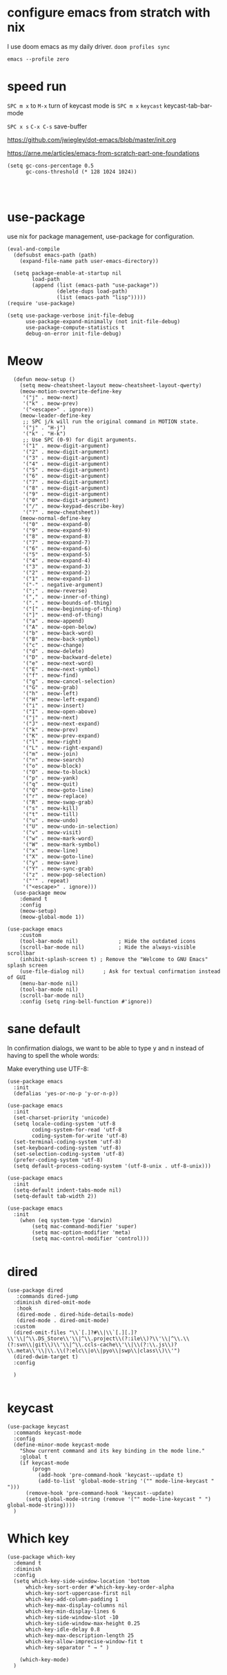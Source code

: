 
* configure emacs from stratch with nix
I use doom emacs as my daily driver. 
~doom profiles sync~

~emacs --profile zero~

* speed run

~SPC m x~ to ~M-x~
turn of keycast mode is
~SPC m x~ ~keycast~
keycast-tab-bar-mode

~SPC x s~ ~C-x C-s~ save-buffer

https://github.com/jwiegley/dot-emacs/blob/master/init.org

https://arne.me/articles/emacs-from-scratch-part-one-foundations

#+begin_src elisp
(setq gc-cons-percentage 0.5
      gc-cons-threshold (* 128 1024 1024))

#+end_src

#+begin_src elisp

#+end_src


* use-package
use nix for package management, use-package for configuration.
#+begin_src elisp
(eval-and-compile
  (defsubst emacs-path (path)
    (expand-file-name path user-emacs-directory))

  (setq package-enable-at-startup nil
        load-path
        (append (list (emacs-path "use-package"))
                (delete-dups load-path)
                (list (emacs-path "lisp")))))
(require 'use-package)

(setq use-package-verbose init-file-debug
      use-package-expand-minimally (not init-file-debug)
      use-package-compute-statistics t
      debug-on-error init-file-debug)
#+end_src

* Meow
#+begin_src elisp
    (defun meow-setup ()
      (setq meow-cheatsheet-layout meow-cheatsheet-layout-qwerty)
      (meow-motion-overwrite-define-key
       '("j" . meow-next)
       '("k" . meow-prev)
       '("<escape>" . ignore))
      (meow-leader-define-key
       ;; SPC j/k will run the original command in MOTION state.
       '("j" . "H-j")
       '("k" . "H-k")
       ;; Use SPC (0-9) for digit arguments.
       '("1" . meow-digit-argument)
       '("2" . meow-digit-argument)
       '("3" . meow-digit-argument)
       '("4" . meow-digit-argument)
       '("5" . meow-digit-argument)
       '("6" . meow-digit-argument)
       '("7" . meow-digit-argument)
       '("8" . meow-digit-argument)
       '("9" . meow-digit-argument)
       '("0" . meow-digit-argument)
       '("/" . meow-keypad-describe-key)
       '("?" . meow-cheatsheet))
      (meow-normal-define-key
       '("0" . meow-expand-0)
       '("9" . meow-expand-9)
       '("8" . meow-expand-8)
       '("7" . meow-expand-7)
       '("6" . meow-expand-6)
       '("5" . meow-expand-5)
       '("4" . meow-expand-4)
       '("3" . meow-expand-3)
       '("2" . meow-expand-2)
       '("1" . meow-expand-1)
       '("-" . negative-argument)
       '(";" . meow-reverse)
       '("," . meow-inner-of-thing)
       '("." . meow-bounds-of-thing)
       '("[" . meow-beginning-of-thing)
       '("]" . meow-end-of-thing)
       '("a" . meow-append)
       '("A" . meow-open-below)
       '("b" . meow-back-word)
       '("B" . meow-back-symbol)
       '("c" . meow-change)
       '("d" . meow-delete)
       '("D" . meow-backward-delete)
       '("e" . meow-next-word)
       '("E" . meow-next-symbol)
       '("f" . meow-find)
       '("g" . meow-cancel-selection)
       '("G" . meow-grab)
       '("h" . meow-left)
       '("H" . meow-left-expand)
       '("i" . meow-insert)
       '("I" . meow-open-above)
       '("j" . meow-next)
       '("J" . meow-next-expand)
       '("k" . meow-prev)
       '("K" . meow-prev-expand)
       '("l" . meow-right)
       '("L" . meow-right-expand)
       '("m" . meow-join)
       '("n" . meow-search)
       '("o" . meow-block)
       '("O" . meow-to-block)
       '("p" . meow-yank)
       '("q" . meow-quit)
       '("Q" . meow-goto-line)
       '("r" . meow-replace)
       '("R" . meow-swap-grab)
       '("s" . meow-kill)
       '("t" . meow-till)
       '("u" . meow-undo)
       '("U" . meow-undo-in-selection)
       '("v" . meow-visit)
       '("w" . meow-mark-word)
       '("W" . meow-mark-symbol)
       '("x" . meow-line)
       '("X" . meow-goto-line)
       '("y" . meow-save)
       '("Y" . meow-sync-grab)
       '("z" . meow-pop-selection)
       '("'" . repeat)
       '("<escape>" . ignore)))
    (use-package meow
      :demand t
      :config
      (meow-setup)
      (meow-global-mode 1))

  (use-package emacs
      :custom
      (tool-bar-mode nil)             ; Hide the outdated icons
      (scroll-bar-mode nil)           ; Hide the always-visible scrollbar
      (inhibit-splash-screen t) ; Remove the "Welcome to GNU Emacs" splash screen
      (use-file-dialog nil)      ; Ask for textual confirmation instead of GUI
      (menu-bar-mode nil)
      (tool-bar-mode nil)
      (scroll-bar-mode nil)
      :config (setq ring-bell-function #'ignore))
#+end_src
* sane default
In confirmation dialogs, we want to be able to type y and n instead of having to spell the whole words:


Make everything use UTF-8:
#+begin_src elisp
(use-package emacs
  :init
  (defalias 'yes-or-no-p 'y-or-n-p))

(use-package emacs
  :init
  (set-charset-priority 'unicode)
  (setq locale-coding-system 'utf-8
        coding-system-for-read 'utf-8
        coding-system-for-write 'utf-8)
  (set-terminal-coding-system 'utf-8)
  (set-keyboard-coding-system 'utf-8)
  (set-selection-coding-system 'utf-8)
  (prefer-coding-system 'utf-8)
  (setq default-process-coding-system '(utf-8-unix . utf-8-unix)))

(use-package emacs
  :init
  (setq-default indent-tabs-mode nil)
  (setq-default tab-width 2))

(use-package emacs
  :init
	(when (eq system-type 'darwin)
		(setq mac-command-modifier 'super)
		(setq mac-option-modifier 'meta)
		(setq mac-control-modifier 'control)))

#+end_src
* dired
#+begin_src elisp
(use-package dired
   :commands dired-jump
  :diminish dired-omit-mode
   :hook
   (dired-mode . dired-hide-details-mode)
   (dired-mode . dired-omit-mode)
  :custom
  (dired-omit-files "\\`[.]?#\\|\\`[.][.]?\\'\\|^\\.DS_Store\\'\\|^\\.project\\(?:ile\\)?\\'\\|^\\.\\(?:svn\\|git\\)\\'\\|^\\.ccls-cache\\'\\|\\(?:\\.js\\)?\\.meta\\'\\|\\.\\(?:elc\\|o\\|pyo\\|swp\\|class\\)\\'")
  (dired-dwim-target t)
  :config

  )

#+end_src

* keycast
#+begin_src elisp
(use-package keycast
  :commands keycast-mode
  :config
  (define-minor-mode keycast-mode
    "Show current command and its key binding in the mode line."
    :global t
    (if keycast-mode
        (progn
          (add-hook 'pre-command-hook 'keycast--update t)
          (add-to-list 'global-mode-string '("" mode-line-keycast " ")))
      (remove-hook 'pre-command-hook 'keycast--update)
      (setq global-mode-string (remove '("" mode-line-keycast " ") global-mode-string))))
  )
#+end_src

* Which key
#+begin_src elisp
(use-package which-key
  :demand t
  :diminish
  :config
  (setq which-key-side-window-location 'bottom
	  which-key-sort-order #'which-key-key-order-alpha
	  which-key-sort-uppercase-first nil
	  which-key-add-column-padding 1
	  which-key-max-display-columns nil
	  which-key-min-display-lines 6
	  which-key-side-window-slot -10
	  which-key-side-window-max-height 0.25
	  which-key-idle-delay 0.8
	  which-key-max-description-length 25
	  which-key-allow-imprecise-window-fit t
	  which-key-separator " → " )

    (which-key-mode)
  )

#+end_src


* Font and theme

#+begin_src elisp
(set-face-attribute 'default nil
  :font "PragmataPro Mono Liga"
  :height 180
  :weight 'medium)

(use-package doom-themes
  :demand
  :config
  (load-theme 'doom-palenight t))

(use-package telephone-line
  :config

  (setq telephone-line-primary-left-separator 'telephone-line-cubed-left
      telephone-line-secondary-left-separator 'telephone-line-cubed-hollow-left
      telephone-line-primary-right-separator 'telephone-line-cubed-right
      telephone-line-secondary-right-separator 'telephone-line-cubed-hollow-right)
(setq telephone-line-height 24)
(setq telephone-line-evil-use-short-tag t)
(telephone-line-defsegment* telephone-line-simpler-major-mode-segment ()
  (concat "["
          (if (listp mode-name)
              (car mode-name)
            mode-name)
          "]"))

(telephone-line-defsegment* telephone-line-simple-pos-segment ()
  (concat "%c : " "%l/" (number-to-string (count-lines (point-min) (point-max)))))

(setq telephone-line-lhs
      '((nil . (telephone-line-projectile-buffer-segment))
        (accent . (telephone-line-simpler-major-mode-segment))
        (nil . (telephone-line-meow-tag-segment
                telephone-line-misc-info-segment)))
      telephone-line-rhs
      '((nil . (telephone-line-simple-pos-segment))
        (accent . (telephone-line-buffer-modified-segment))))

(telephone-line-mode 1)

)


(use-package nerd-icons)

(defun pixel-scroll-setup ()
  (interactive)
  (setq pixel-scroll-precision-large-scroll-height 1)
  (setq pixel-scroll-precision-interpolation-factor 1))

(when (boundp 'pixel-scroll-precision-mode)
  (pixel-scroll-setup)
  (add-hook 'prog-mode-hook #'pixel-scroll-precision-mode)
  (add-hook 'org-mode-hook #'pixel-scroll-precision-mode))
#+end_src

* orderless
#+begin_src elisp
(use-package orderless
  :demand t
  :custom
  (completion-styles '(orderless basic))
  (completion-category-overrides
   '((file (styles basic partial-completion)))))

#+end_src
* embark
https://github.com/oantolin/embark
#+begin_src elisp
(use-package marginalia
  :config
  (marginalia-mode))

(use-package embark

  :bind
  (("C-." . embark-act)         ;; pick some comfortable binding
   ("C-;" . embark-dwim)        ;; good alternative: M-.
   ("C-h B" . embark-bindings)) ;; alternative for `describe-bindings'

  :init

  ;; Optionally replace the key help with a completing-read interface
  (setq prefix-help-command #'embark-prefix-help-command)

  ;; Show the Embark target at point via Eldoc. You may adjust the
  ;; Eldoc strategy, if you want to see the documentation from
  ;; multiple providers. Beware that using this can be a little
  ;; jarring since the message shown in the minibuffer can be more
  ;; than one line, causing the modeline to move up and down:

  ;; (add-hook 'eldoc-documentation-functions #'embark-eldoc-first-target)
  ;; (setq eldoc-documentation-strategy #'eldoc-documentation-compose-eagerly)

  :config

  ;; Hide the mode line of the Embark live/completions buffers
  (add-to-list 'display-buffer-alist
               '("\\`\\*Embark Collect \\(Live\\|Completions\\)\\*"
                 nil
                 (window-parameters (mode-line-format . none)))))

;; Consult users will also want the embark-consult package.
(use-package embark-consult
  :ensure t ; only need to install it, embark loads it after consult if found
  :hook
  (embark-collect-mode . consult-preview-at-point-mode))

#+end_src

* corfu and cape
https://github.com/minad/corfu

https://github.com/minad/cape
#+begin_src elisp
(use-package corfu
  ;; Optional customizations
  ;; :custom
  ;; (corfu-cycle t)                ;; Enable cycling for `corfu-next/previous'
  ;; (corfu-auto t)                 ;; Enable auto completion
  ;; (corfu-separator ?\s)          ;; Orderless field separator
  ;; (corfu-quit-at-boundary nil)   ;; Never quit at completion boundary
  ;; (corfu-quit-no-match nil)      ;; Never quit, even if there is no match
  ;; (corfu-preview-current nil)    ;; Disable current candidate preview
  ;; (corfu-preselect 'prompt)      ;; Preselect the prompt
  ;; (corfu-on-exact-match nil)     ;; Configure handling of exact matches
  ;; (corfu-scroll-margin 5)        ;; Use scroll margin

  ;; Enable Corfu only for certain modes.
  ;; :hook ((prog-mode . corfu-mode)
  ;;        (shell-mode . corfu-mode)
  ;;        (eshell-mode . corfu-mode))

  ;; Recommended: Enable Corfu globally.  This is recommended since Dabbrev can
  ;; be used globally (M-/).  See also the customization variable
  ;; `global-corfu-modes' to exclude certain modes.
  :config
  (global-corfu-mode))

;; A few more useful configurations...
(use-package emacs
  :init
  ;; TAB cycle if there are only few candidates
  (setq completion-cycle-threshold 3)

  ;; Emacs 28: Hide commands in M-x which do not apply to the current mode.
  ;; Corfu commands are hidden, since they are not supposed to be used via M-x.
  ;; (setq read-extended-command-predicate
  ;;       #'command-completion-default-include-p)

  ;; Enable indentation+completion using the TAB key.
  ;; `completion-at-point' is often bound to M-TAB.
  (setq tab-always-indent 'complete))

;; Add extensions
(use-package cape
  ;; Bind dedicated completion commands
  ;; Alternative prefix keys: C-c p, M-p, M-+, ...
  :bind (("C-c p p" . completion-at-point) ;; capf
         ("C-c p t" . complete-tag)        ;; etags
         ("C-c p d" . cape-dabbrev)        ;; or dabbrev-completion
         ("C-c p h" . cape-history)
         ("C-c p f" . cape-file)
         ("C-c p k" . cape-keyword)
         ("C-c p s" . cape-elisp-symbol)
         ("C-c p e" . cape-elisp-block)
         ("C-c p a" . cape-abbrev)
         ("C-c p l" . cape-line)
         ("C-c p w" . cape-dict)
         ("C-c p :" . cape-emoji)
         ("C-c p \\" . cape-tex)
         ("C-c p _" . cape-tex)
         ("C-c p ^" . cape-tex)
         ("C-c p &" . cape-sgml)
         ("C-c p r" . cape-rfc1345))
  :init
  ;; Add to the global default value of `completion-at-point-functions' which is
  ;; used by `completion-at-point'.  The order of the functions matters, the
  ;; first function returning a result wins.  Note that the list of buffer-local
  ;; completion functions takes precedence over the global list.
  (add-to-list 'completion-at-point-functions #'cape-dabbrev)
  (add-to-list 'completion-at-point-functions #'cape-file)
  (add-to-list 'completion-at-point-functions #'cape-elisp-block)
  ;;(add-to-list 'completion-at-point-functions #'cape-history)
  ;;(add-to-list 'completion-at-point-functions #'cape-keyword)
  ;;(add-to-list 'completion-at-point-functions #'cape-tex)
  ;;(add-to-list 'completion-at-point-functions #'cape-sgml)
  ;;(add-to-list 'completion-at-point-functions #'cape-rfc1345)
  ;;(add-to-list 'completion-at-point-functions #'cape-abbrev)
  ;;(add-to-list 'completion-at-point-functions #'cape-dict)
  ;;(add-to-list 'completion-at-point-functions #'cape-elisp-symbol)
  ;;(add-to-list 'completion-at-point-functions #'cape-line)
)
#+end_src

* consult
https://github.com/minad/consult

#+begin_src elisp
(use-package consult
  ;; Replace bindings. Lazily loaded due by `use-package'.
  :bind  (([remap repeat-complex-command] . consult-complex-command)
         ([remap switch-to-buffer] . consult-buffer)
         ([remap switch-to-buffer-other-window] . consult-buffer-other-window)
         ([remap switch-to-buffer-other-frame] . consult-buffer-other-frame)
         ([remap project-switch-to-buffer] . consult-project-buffer)
         ([remap bookmark-jump] . consult-bookmark)
         ([remap goto-line] . consult-goto-line)
         ([remap imenu] . consult-imenu)
         ([remap yank-pop] . consult-yank-pop)
         ("C-c M-x" . consult-mode-command)
         ("C-c h"   . consult-history)
         ("C-c K"   . consult-kmacro)
         ;; ("C-c i"   . consult-info)
         )
  ;; Enable automatic preview at point in the *Completions* buffer. This is
  ;; relevant when you use the default completion UI.
  :hook (completion-list-mode . consult-preview-at-point-mode)

  :custom
  ;; (consult-preview-key "M-i")
  (consult-narrow-key "<")

  :custom-face
  (consult-file ((t (:inherit font-lock-string-face))))

  :functions
  (consult-register-format
   consult-register-window
   consult-xref)

  ;; The :init configuration is always executed (Not lazy)
  :init

  ;; Optionally configure the register formatting. This improves the register
  ;; preview for `consult-register', `consult-register-load',
  ;; `consult-register-store' and the Emacs built-ins.
  (setq register-preview-delay 0.5
        register-preview-function #'consult-register-format)

  ;; Optionally tweak the register preview window.
  ;; This adds thin lines, sorting and hides the mode line of the window.
  (advice-add #'register-preview :override #'consult-register-window)

  ;; Use Consult to select xref locations with preview
  (setq xref-show-xrefs-function #'consult-xref
        xref-show-definitions-function #'consult-xref)

  ;; Configure other variables and modes in the :config section,
  ;; after lazily loading the package.
  :config
  (use-package consult-xref)

  (consult-customize
   consult-theme
   :preview-key '(:debounce 0.2 any)
   consult-ripgrep
   consult-git-grep
   consult-grep
   consult-bookmark
   consult-recent-file
   consult-xref
   consult--source-bookmark
   consult--source-file-register
   consult--source-recent-file
   consult--source-project-recent-file
   :preview-key '(:debounce 0.4 any))

  )
  #+end_src

* consult-dir

#+begin_src elisp
(use-package consult-dir
  :ensure t
  :bind (("C-x C-d" . consult-dir)
         :map minibuffer-local-completion-map
         ("C-x C-d" . consult-dir)
         ("C-x C-j" . consult-dir-jump-file)))

#+end_src
* vertico
https://github.com/minad/vertico
#+begin_src elisp
;; Enable vertico
(use-package vertico
  :config
  (vertico-mode)

  ;; Different scroll margin
  ;; (setq vertico-scroll-margin 0)

  ;; Show more candidates
  ;; (setq vertico-count 20)

  ;; Grow and shrink the Vertico minibuffer
  ;; (setq vertico-resize t)

  ;; Optionally enable cycling for `vertico-next' and `vertico-previous'.
  ;; (setq vertico-cycle t)
  )

;; Persist history over Emacs restarts. Vertico sorts by history position.
(use-package savehist
  :config
  (savehist-mode))

;; A few more useful configurations...
(use-package emacs
  :init
  ;; Add prompt indicator to `completing-read-multiple'.
  ;; We display [CRM<separator>], e.g., [CRM,] if the separator is a comma.
  (defun crm-indicator (args)
    (cons (format "[CRM%s] %s"
                  (replace-regexp-in-string
                   "\\`\\[.*?]\\*\\|\\[.*?]\\*\\'" ""
                   crm-separator)
                  (car args))
          (cdr args)))
  (advice-add #'completing-read-multiple :filter-args #'crm-indicator)

  ;; Do not allow the cursor in the minibuffer prompt
  (setq minibuffer-prompt-properties
        '(read-only t cursor-intangible t face minibuffer-prompt))
  (add-hook 'minibuffer-setup-hook #'cursor-intangible-mode)

  ;; Emacs 28: Hide commands in M-x which do not work in the current mode.
  ;; Vertico commands are hidden in normal buffers.
  ;; (setq read-extended-command-predicate
  ;;       #'command-completion-default-include-p)

  ;; Enable recursive minibuffers
  (setq enable-recursive-minibuffers t))

#+end_src


https://gitlab.com/skybert/my-little-friends/-/blob/master/emacs/.emacs
#+begin_src elisp
;; Minimising & quitting Emacs way too many times without wanting to.
(global-unset-key "\C-z")
(global-unset-key "\C-x\C-c")


#+end_src

* ace window

  Quickly switch between open buffer windows
#+begin_src elisp
(use-package ace-window
  :bind
  ("M-o" . ace-window)
  :config
  (setq aw-keys '(?a ?s ?d ?f ?g ?h ?j ?k ?l)
        aw-dispatch-always t))


#+end_src

* avy
#+begin_src elisp
(use-package avy
  :bind ("C-." . avy-goto-char-timer)
  :custom
  (avy-case-fold-search t)
  (avy-timeout-seconds 0.3)
)

#+end_src

* magit
#+begin_src elisp
(require 'magit)
(use-package eglot
  :config
 (add-to-list 'eglot-server-programs
              `(java-mode "/opt/homebrew/bin/jdtls"
                           "-Djava.format.settings.url=https://raw.githubusercontent.com/google/styleguide/gh-pages/eclipse-java-google-style.xml"
                           "-Djava.format.settings.profile=GoogleStyle"
                           ,(concat "--jvm-arg=-javaagent:" (expand-file-name "/Users/yuanwang/Downloads/lombok.jar"))))

  )

#+end_src

* jinx

https://github.com/minad/jinx

#+begin_src elisp
(use-package jinx
  :bind (("M-$" . jinx-correct)
         ("C-M-$" . jinx-languages)))

#+end_src

* nix
#+begin_src elisp
(use-package nix-mode
  :mode "\\.nix\\'"
  :custom
  (nix-indent-function 'nix-indent-line))

#+end_src

* haskell mode

#+begin_src elisp

(use-package haskell-mode
  :mode (("\\.hs\\(c\\|-boot\\)?\\'" . haskell-mode)
         ("\\.lhs\\'" . haskell-literate-mode)
         ("\\.cabal\\'" . haskell-cabal-mode))
  :bind (:map
         haskell-mode-map
         ("C-c C-h" . my-haskell-hoogle)
         ("C-c C-," . haskell-navigate-imports)
         ("C-c C-." . haskell-mode-format-imports)
         ("C-c C-u" . my-haskell-insert-undefined)
         ("C-c C-z" . haskell-interactive-switch)
         ("M-s")
         ("M-t"))
  :hook
  (haskell-mode . my-haskell-mode-hook)
  :custom
  (haskell-compile-cabal-build-command
   "cd %s && cabal new-build --ghc-option=-ferror-spans")
  (haskell-hasktags-arguments '("-e"))
  (haskell-tags-on-save t)
  (haskell-hoogle-command nil)
  (haskell-indent-spaces 2)
  (haskell-indentation-ifte-offset 2)
  (haskell-indentation-layout-offset 2)
  (haskell-indentation-left-offset 2)
  (haskell-indentation-starter-offset 2)
  (haskell-indentation-where-post-offset 2)
  (haskell-indentation-where-pre-offset 0)
  (haskell-process-args-cabal-repl
   '("--ghc-option=-ferror-spans"
     "--repl-options=-Wno-missing-home-modules"
     "--repl-options=-ferror-spans"))
  (haskell-process-load-or-reload-prompt t)
  :functions
  (haskell-check-remove-overlays
   haskell-goto-next-error
   haskell-goto-prev-error
   haskell-process-consume
   haskell-process-errors-warnings
   haskell-process-extract-modules
   haskell-process-import-modules
   haskell-process-reload-with-fbytecode
   haskell-process-response-cursor
   haskell-process-set-response-cursor
   haskell-session-name)
  :preface
  (defun my-haskell-insert-undefined ()
    (interactive) (insert "undefined"))

  (defun snippet (name)
    (interactive "sName: ")
    (find-file (expand-file-name (concat name ".hs") "~/src/notes"))
    (haskell-mode)
    (goto-char (point-min))
    (when (eobp)
      (insert "hdr")
      (yas-expand)))

  (defvar hoogle-server-process nil)

  (defun my-haskell-hoogle (query &optional _arg)
    "Do a Hoogle search for QUERY."
    (interactive
     (let ((def (haskell-ident-at-point)))
       (if (and def (symbolp def)) (setq def (symbol-name def)))
       (list (read-string (if def
                              (format "Hoogle query (default %s): " def)
                            "Hoogle query: ")
                          nil nil def)
             current-prefix-arg)))
    (let ((pe process-environment)
          (ep exec-path)
          ;; (default-hoo (expand-file-name
          ;;               "default.hoo"
          ;;               (locate-dominating-file "." "default.hoo")))
          )
      (unless (and hoogle-server-process
                   (process-live-p hoogle-server-process))
        (message "Starting local Hoogle server on port 8687...")
        (with-current-buffer (get-buffer-create " *hoogle-web*")
          (cd temporary-file-directory)
          (let ((process-environment pe)
                (exec-path ep))
            (setq hoogle-server-process
                  (start-process "hoogle-web" (current-buffer)
                                 (executable-find "hoogle")
                                 "server"
                                 ;; (concat "--database=" default-hoo)
                                 "--local" "--port=8687"))))
        (message "Starting local Hoogle server on port 8687...done")))
    (browse-url
     (format "http://127.0.0.1:8687/?hoogle=%s"
             (replace-regexp-in-string
              " " "+" (replace-regexp-in-string "\\+" "%2B" query)))))

  (defvar haskell-prettify-symbols-alist
    '(("::"     . ?∷)
      ("forall" . ?∀)
      ("exists" . ?∃)
      ("->"     . ?→)
      ("<-"     . ?←)
      ("=>"     . ?⇒)
      ("~>"     . ?⇝)
      ("<~"     . ?⇜)
      ("<>"     . ?⨂)
      ("msum"   . ?⨁)
      ("\\"     . ?λ)
      ("not"    . ?¬)
      ("&&"     . ?∧)
      ("||"     . ?∨)
      ("/="     . ?≠)
      ("<="     . ?≤)
      (">="     . ?≥)
      ("<<<"    . ?⋘)
      (">>>"    . ?⋙)

      ("`elem`"             . ?∈)
      ("`notElem`"          . ?∉)
      ("`member`"           . ?∈)
      ("`notMember`"        . ?∉)
      ("`union`"            . ?∪)
      ("`intersection`"     . ?∩)
      ("`isSubsetOf`"       . ?⊆)
      ("`isNotSubsetOf`"    . ?⊄)
      ("`isSubsequenceOf`"  . ?⊆)
      ("`isProperSubsetOf`" . ?⊂)
      ("undefined"          . ?⊥)))

  (defun my-update-cabal-repl (&rest _args)
    (let ((it (getenv "CABAL_REPL")))
      (when it
        (let ((args (nthcdr 2 (split-string it))))
          (setq-local haskell-process-args-cabal-repl
                      (delete-dups
                       (append haskell-process-args-cabal-repl args)))))))

  ;; (eval-when-compile
  ;;   (require 'diminish))

  (defun my-haskell-mode-hook ()
    (haskell-indentation-mode)
    (whitespace-mode 1)
    (bug-reference-prog-mode 1)

    (setq-local prettify-symbols-alist haskell-prettify-symbols-alist)
    (prettify-symbols-mode 1)

    (advice-add 'direnv-update-directory-environment
                :after #'my-update-cabal-repl)

    (when (executable-find "ormolu")
      (require 'format-all)
      (define-format-all-formatter
        ormolu
        (:executable "ormolu")
        (:install "stack install ormolu")
        (:languages "Haskell" "Literate Haskell")
        (:features)
        (:format
         (format-all--buffer-easy
          executable
          (when (buffer-file-name)
            (list "--stdin-input-file" (buffer-file-name))))))
      (format-all--set-chain "Haskell" '(ormolu))
      ;; (format-all-mode 1)
      ))
  :config
  (use-package align
    :defer t
    :config
    (add-to-list
     'align-rules-list
     (mapcar #'(lambda (x)
                 `(,(car x)
                   (regexp . ,(cdr x))
                   (modes quote (haskell-mode haskell-literate-mode))))
             '((haskell-types       . "\\(\\s-+\\)\\(::\\|∷\\)\\s-+")
               (haskell-assignment  . "\\(\\s-+\\)=\\s-+")
               (haskell-arrows      . "\\(\\s-+\\)\\(->\\|→\\)\\s-+")
               (haskell-left-arrows . "\\(\\s-+\\)\\(<-\\|←\\)\\s-+"))))))

#+end_src
